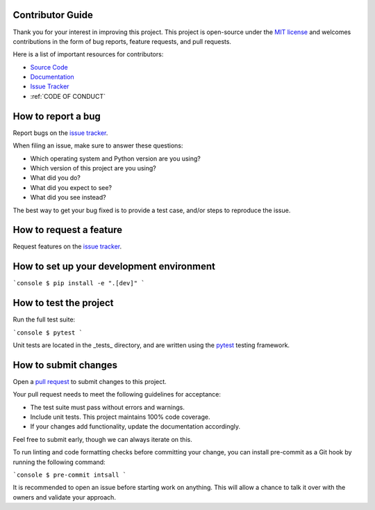 Contributor Guide
=================

Thank you for your interest in improving this project.
This project is open-source under the `MIT license <https://opensource.org/licenses/MIT>`_  and
welcomes contributions in the form of bug reports, feature requests, and pull requests.

Here is a list of important resources for contributors:

- `Source Code <https://github.com/21cmfast/tuesday>`_
- `Documentation <https://tuesday.readthedocs.io/>`_
- `Issue Tracker <https://github.com/21cmfast/tuesday/issues>`_
- :ref:`CODE OF CONDUCT`

How to report a bug
===================

Report bugs on the `issue tracker <https://github.com/21cmfast/tuesday/issues>`_.

When filing an issue, make sure to answer these questions:

- Which operating system and Python version are you using?
- Which version of this project are you using?
- What did you do?
- What did you expect to see?
- What did you see instead?

The best way to get your bug fixed is to provide a test case,
and/or steps to reproduce the issue.

How to request a feature
========================

Request features on the `issue tracker <https://github.com/21cmfast/tuesday/issues>`_.

How to set up your development environment
==========================================


```console
$ pip install -e ".[dev]"
```

How to test the project
=======================

Run the full test suite:

```console
$ pytest
```

Unit tests are located in the _tests_ directory,
and are written using the `pytest <https://pytest.readthedocs.io/>`_ testing framework.


How to submit changes
=====================

Open a `pull request <https://github.com/21cmfast/tuesday/pulls>`_ to submit changes to this project.

Your pull request needs to meet the following guidelines for acceptance:

- The test suite must pass without errors and warnings.
- Include unit tests. This project maintains 100% code coverage.
- If your changes add functionality, update the documentation accordingly.

Feel free to submit early, though we can always iterate on this.

To run linting and code formatting checks before committing your change, you can install pre-commit as a Git hook by running the following command:

```console
$ pre-commit intsall
```

It is recommended to open an issue before starting work on anything.
This will allow a chance to talk it over with the owners and validate your approach.
